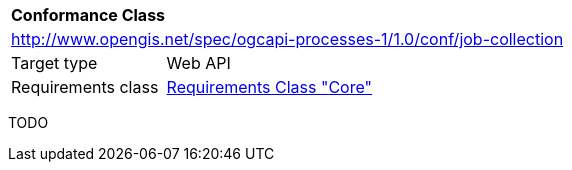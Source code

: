 [[ats_job-collection]]
[cols="1,4",width="90%"]
|===
2+|*Conformance Class*
2+|http://www.opengis.net/spec/ogcapi-processes-1/1.0/conf/job-collection
|Target type |Web API
|Requirements class |<<rc_core,Requirements Class "Core">>
|===

TODO
